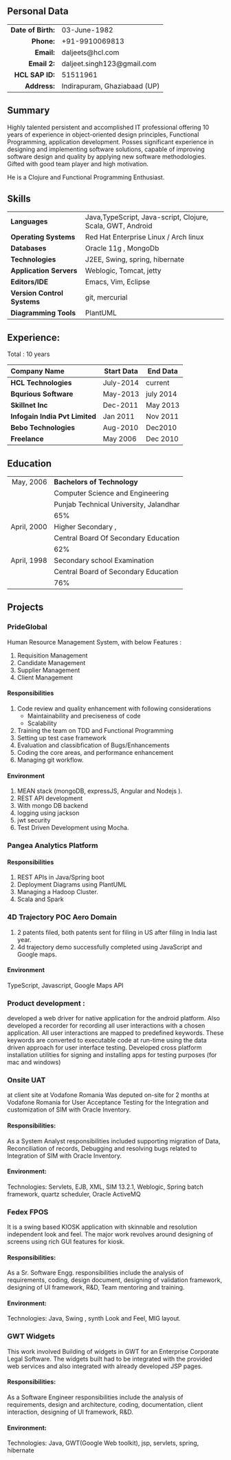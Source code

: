 # #+TITLE: Daljeet Singh
#+OPTIONS: toc:nil H:10 tex:t
#+STARTUP: hidestars indent
#+LaTeX_HEADER: \usepackage{mycv}
#+LaTeX_HEADER: \hypersetup{colorlinks=true, urlcolor={url-gray}}
#+LaTeX_CLASS_OPTIONS: [letterpaper]
#+LaTeX_HEADER: \usepackage{enumitem}
#+LaTeX_HEADER: \setlist{leftmargin=0.25in,nosep}
# #+AUTHOR: Daljeet Singh
#+EMAIL: daljeet.singh123@gmail.com
#+LANGUAGE:    ‘en’ 
** Personal Data
#+ATTR_HTML: :frame void
#+ATTR_LATEX: :environment tabular :align rp{0.85\textwidth}
|              <r> |                              |
| *Date of Birth:* | 03-June-1982                 |
|         *Phone:* | +91-9910069813               |
|         *Email:* | daljeets@hcl.com             |
|       *Email 2:* | daljeet.singh123@gmail.com   |
|    *HCL SAP ID:* | 51511961                     |
|       *Address:* | Indirapuram, Ghaziabaad (UP) |

** Summary

Highly talented persistent and accomplished IT professional offering 10 years of experience in object-oriented design principles, Functional Programming, application development. Posses significant experience in designing and implementing software solutions, capable of improving software design and quality by applying new software methodologies. Gifted with good team player and high motivation.  

He is a Clojure and Functional Programming Enthusiast. 

** Skills

| <l>                       |                                                            |
| *Languages*               | Java,TypeScript, Java-script, Clojure, Scala, GWT, Android |
| *Operating Systems*       | Red Hat Enterprise Linux / Arch linux                      |
| *Databases*               | Oracle 11g , MongoDb                                       |
| *Technologies*            | J2EE, Swing, spring, hibernate                             |
| *Application Servers*     | Weblogic, Tomcat, jetty                                    |
| *Editors/IDE*             | Emacs, Vim, Eclipse                                        |
| *Version Control Systems* | git, mercurial                                             |
| *Diagramming Tools*       | PlantUML                                                   |

** Experience:

Total : 10 years 
| <l>                          |              |            |
| *Company Name*               | *Start Data* | *End Data* |
|------------------------------+--------------+------------|
| *HCL Technologies*           | July-2014    | current    |
| *Bqurious Software*          | May-2013     | july 2014  |
| *Skillnet Inc*               | Dec-2011     | May 2013   |
| *Infogain India Pvt Limited* | Jan 2011     | Nov 2011   |
| *Bebo Technologies*          | Aug-2010     | Dec2010    |
| *Freelance*                  | May 2006     | Dec 2010   |

** Education
#+ATTR_HTML: :frame void
#+ATTR_LATEX: :environment tabular :align rp{0.85\textwidth}
|         <r> |                                        |
|   May, 2006 | *Bachelors of Technology*              |
|             | Computer Science and Engineering       |
|             | Punjab Technical University, Jalandhar |
|             | 65%                                    |
| April, 2000 | Higher Secondary ,                     |
|             | Central Board Of Secondary Education   |
|             | 62%                                    |
| April, 1998 | Secondary school Examination           |
|             | Central Board of Secondary Education   |
|             | 76%                                    |
** Projects

*** PrideGlobal 
Human Resource Management System, with below  Features :
1. Requisition Management 
2. Candidate Management
3. Supplier Management 
4. Client Management

**** Responsibilities
1. Code review and quality enhancement with following considerations
   - Maintainability and preciseness of code  
   - Scalability  
2. Training the team on TDD and Functional Programming
3. Setting up test case framework
4. Evaluation and classibfication of Bugs/Enhancements 
5. Coding the core areas, and performance enhancement
6. Managing git workflow. 

**** Environment
1. MEAN stack (mongoDB, expressJS, Angular and Nodejs ). 
2. REST API development
3. With mongo DB backend
4. logging using jackson
5. jwt security
6. Test Driven Development using Mocha.


*** Pangea Analytics Platform

**** Responsibilities
1. REST APIs in Java/Spring boot
2. Deployment Diagrams using PlantUML
3. Managing a Hadoop Cluster.
4. Scala and Spark  

*** 4D Trajectory POC Aero Domain
1) 2 patents filed, both patents sent for filing in US after filing in India last year.
2) 4d trajectory demo successfully completed using JavaScript and Google maps. 
**** Environment
     TypeScript, Javascript, Google Maps API


*** Product development :
developed a web driver for native application for the android platform. Also developed a recorder for recording all user interactions with a chosen application. All user interactions are mapped to predefined keywords. These keywords are converted to executable code at run-time using the data driven approach for user interface testing. 
Developed cross platform installation utilities for signing and installing apps for testing purposes (for mac and windows)

*** Onsite UAT  
at client site at Vodafone Romania
Was deputed on-site for 2 months at Vodafone Romania for User Acceptance Testing for the Integration and customization of SIM with Oracle Inventory.

**** Responsibilities:
As a System Analyst responsibilities included supporting migration of Data, Reconciliation of records, Debugging and resolving bugs related to Integration of SIM with Oracle Inventory. 

**** Environment: 
Technologies:  Servlets, EJB, XML, SIM 13.2.1, Weblogic, Spring batch framework, quartz scheduler, Oracle ActiveMQ

*** Fedex FPOS
It is a swing based KIOSK application with skinnable and resolution independent look and feel. The major work revolves around designing of screens using rich GUI features for kiosk.

**** Responsibilities:
As a Sr. Software Engg. responsibilities include the analysis of requirements, coding, design document, designing of validation framework, designing of UI framework, R&D, Team mentoring and training.

**** Environment:
Technologies: Java, Swing , synth Look and Feel, MIG layout.

*** GWT Widgets
This work involved Building of widgets in GWT for an Enterprise Corporate Legal Software. The   widgets built had to be integrated with the provided web services and also integrated with already developed JSP pages.

**** Responsibilities:
As a Software Engineer responsibilities include the analysis of requirements, design and architecture, coding, documentation, client interaction, designing of UI framework, R&D. 

**** Environment:
Technologies: Java, GWT(Google Web toolkit), jsp, servlets, spring, hibernate

